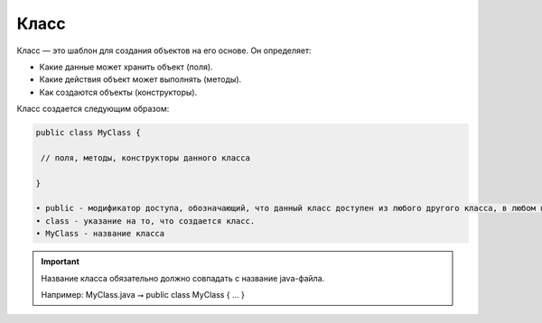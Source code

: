 .. _PhysiCell_java_Description_Class:

Класс
=====

.. role:: raw-html(raw)
   :format: html

.. raw:: html

   <style>
   pre {
      white-space: pre-wrap !important;       /* Сохраняет пробелы, но разрешает перенос */
      word-wrap: break-word !important;       /* Переносит длинные слова */
      overflow-wrap: break-word !important;   /* Альтернатива для совместимости */
      hyphens: auto !important;               /* Перенос с тире */
   }
   </style>

Класс — это шаблон для создания объектов на его основе. Он определяет:

- Какие данные может хранить объект (поля).
- Какие действия объект может выполнять (методы).
- Как создаются объекты (конструкторы).

Класс создается следующим образом:

.. code-block:: text

   public class MyClass {

    // поля, методы, конструкторы данного класса

   }

   • public - модификатор доступа, обозначающий, что данный класс доступен из любого другого класса, в любом пакете.
   • class - указание на то, что создается класс.
   • MyClass - название класса

.. important::
   Название класса обязательно должно совпадать с название java-файла.

   Например:
   MyClass.java ⭢ public class MyClass { ... }
